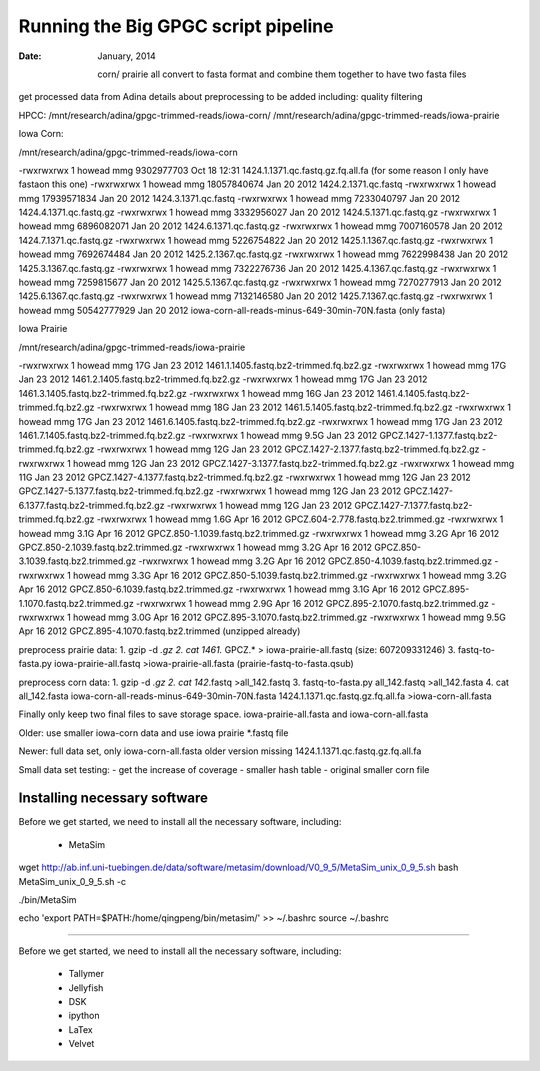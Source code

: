 =======================================
Running the Big GPGC script pipeline
=======================================

:Date: January, 2014

 
 corn/ prairie all convert to fasta format
 and combine them together to have two fasta files
 
get processed data from Adina
details about preprocessing to be added 
including: quality filtering

HPCC: /mnt/research/adina/gpgc-trimmed-reads/iowa-corn/
/mnt/research/adina/gpgc-trimmed-reads/iowa-prairie



Iowa Corn:

/mnt/research/adina/gpgc-trimmed-reads/iowa-corn

-rwxrwxrwx 1 howead mmg  9302977703 Oct 18 12:31 1424.1.1371.qc.fastq.gz.fq.all.fa (for some reason I only have fastaon this one)
-rwxrwxrwx 1 howead mmg 18057840674 Jan 20  2012 1424.2.1371.qc.fastq
-rwxrwxrwx 1 howead mmg 17939571834 Jan 20  2012 1424.3.1371.qc.fastq
-rwxrwxrwx 1 howead mmg  7233040797 Jan 20  2012 1424.4.1371.qc.fastq.gz
-rwxrwxrwx 1 howead mmg  3332956027 Jan 20  2012 1424.5.1371.qc.fastq.gz
-rwxrwxrwx 1 howead mmg  6896082071 Jan 20  2012 1424.6.1371.qc.fastq.gz
-rwxrwxrwx 1 howead mmg  7007160578 Jan 20  2012 1424.7.1371.qc.fastq.gz
-rwxrwxrwx 1 howead mmg  5226754822 Jan 20  2012 1425.1.1367.qc.fastq.gz
-rwxrwxrwx 1 howead mmg  7692674484 Jan 20  2012 1425.2.1367.qc.fastq.gz
-rwxrwxrwx 1 howead mmg  7622998438 Jan 20  2012 1425.3.1367.qc.fastq.gz
-rwxrwxrwx 1 howead mmg  7322276736 Jan 20  2012 1425.4.1367.qc.fastq.gz
-rwxrwxrwx 1 howead mmg  7259815677 Jan 20  2012 1425.5.1367.qc.fastq.gz
-rwxrwxrwx 1 howead mmg  7270277913 Jan 20  2012 1425.6.1367.qc.fastq.gz
-rwxrwxrwx 1 howead mmg  7132146580 Jan 20  2012 1425.7.1367.qc.fastq.gz
-rwxrwxrwx 1 howead mmg 50542777929 Jan 20  2012 iowa-corn-all-reads-minus-649-30min-70N.fasta (only fasta)

Iowa Prairie

/mnt/research/adina/gpgc-trimmed-reads/iowa-prairie

-rwxrwxrwx 1 howead mmg  17G Jan 23  2012 1461.1.1405.fastq.bz2-trimmed.fq.bz2.gz
-rwxrwxrwx 1 howead mmg  17G Jan 23  2012 1461.2.1405.fastq.bz2-trimmed.fq.bz2.gz
-rwxrwxrwx 1 howead mmg  17G Jan 23  2012 1461.3.1405.fastq.bz2-trimmed.fq.bz2.gz
-rwxrwxrwx 1 howead mmg  16G Jan 23  2012 1461.4.1405.fastq.bz2-trimmed.fq.bz2.gz
-rwxrwxrwx 1 howead mmg  18G Jan 23  2012 1461.5.1405.fastq.bz2-trimmed.fq.bz2.gz
-rwxrwxrwx 1 howead mmg  17G Jan 23  2012 1461.6.1405.fastq.bz2-trimmed.fq.bz2.gz
-rwxrwxrwx 1 howead mmg  17G Jan 23  2012 1461.7.1405.fastq.bz2-trimmed.fq.bz2.gz
-rwxrwxrwx 1 howead mmg 9.5G Jan 23  2012 GPCZ.1427-1.1377.fastq.bz2-trimmed.fq.bz2.gz
-rwxrwxrwx 1 howead mmg  12G Jan 23  2012 GPCZ.1427-2.1377.fastq.bz2-trimmed.fq.bz2.gz
-rwxrwxrwx 1 howead mmg  12G Jan 23  2012 GPCZ.1427-3.1377.fastq.bz2-trimmed.fq.bz2.gz
-rwxrwxrwx 1 howead mmg  11G Jan 23  2012 GPCZ.1427-4.1377.fastq.bz2-trimmed.fq.bz2.gz
-rwxrwxrwx 1 howead mmg  12G Jan 23  2012 GPCZ.1427-5.1377.fastq.bz2-trimmed.fq.bz2.gz
-rwxrwxrwx 1 howead mmg  12G Jan 23  2012 GPCZ.1427-6.1377.fastq.bz2-trimmed.fq.bz2.gz
-rwxrwxrwx 1 howead mmg  12G Jan 23  2012 GPCZ.1427-7.1377.fastq.bz2-trimmed.fq.bz2.gz
-rwxrwxrwx 1 howead mmg 1.6G Apr 16  2012 GPCZ.604-2.778.fastq.bz2.trimmed.gz
-rwxrwxrwx 1 howead mmg 3.1G Apr 16  2012 GPCZ.850-1.1039.fastq.bz2.trimmed.gz
-rwxrwxrwx 1 howead mmg 3.2G Apr 16  2012 GPCZ.850-2.1039.fastq.bz2.trimmed.gz
-rwxrwxrwx 1 howead mmg 3.2G Apr 16  2012 GPCZ.850-3.1039.fastq.bz2.trimmed.gz
-rwxrwxrwx 1 howead mmg 3.2G Apr 16  2012 GPCZ.850-4.1039.fastq.bz2.trimmed.gz
-rwxrwxrwx 1 howead mmg 3.3G Apr 16  2012 GPCZ.850-5.1039.fastq.bz2.trimmed.gz
-rwxrwxrwx 1 howead mmg 3.2G Apr 16  2012 GPCZ.850-6.1039.fastq.bz2.trimmed.gz
-rwxrwxrwx 1 howead mmg 3.1G Apr 16  2012 GPCZ.895-1.1070.fastq.bz2.trimmed.gz
-rwxrwxrwx 1 howead mmg 2.9G Apr 16  2012 GPCZ.895-2.1070.fastq.bz2.trimmed.gz
-rwxrwxrwx 1 howead mmg 3.0G Apr 16  2012 GPCZ.895-3.1070.fastq.bz2.trimmed.gz
-rwxrwxrwx 1 howead mmg 9.5G Apr 16  2012 GPCZ.895-4.1070.fastq.bz2.trimmed (unzipped already)

preprocess prairie data:
1. gzip -d *.gz
2. cat 1461.* GPCZ.* > iowa-prairie-all.fastq (size: 607209331246)
3. fastq-to-fasta.py iowa-prairie-all.fastq >iowa-prairie-all.fasta (prairie-fastq-to-fasta.qsub)

preprocess corn data:
1. gzip -d *.gz
2. cat 142*.fastq >all_142.fastq
3. fastq-to-fasta.py all_142.fastq >all_142.fasta
4. cat all_142.fasta iowa-corn-all-reads-minus-649-30min-70N.fasta 1424.1.1371.qc.fastq.gz.fq.all.fa >iowa-corn-all.fasta

Finally only keep two final files to save storage space.
iowa-prairie-all.fasta and iowa-corn-all.fasta


Older:
use smaller iowa-corn data and use iowa prairie *.fastq file

Newer:
full data set,
only iowa-corn-all.fasta older version missing 1424.1.1371.qc.fastq.gz.fq.all.fa

Small data set testing:
- get the increase of coverage 
- smaller hash table
- original smaller corn file


Installing necessary software
-----------------------------

Before we get started, we need to install all the necessary software, including:

 - MetaSim


wget http://ab.inf.uni-tuebingen.de/data/software/metasim/download/V0_9_5/MetaSim_unix_0_9_5.sh
bash MetaSim_unix_0_9_5.sh -c

./bin/MetaSim



echo 'export PATH=$PATH:/home/qingpeng/bin/metasim/' >> ~/.bashrc
source ~/.bashrc
 
 
================




Before we get started, we need to install all the necessary software, including:

 - Tallymer
 - Jellyfish
 - DSK
 - ipython
 - LaTex
 - Velvet
